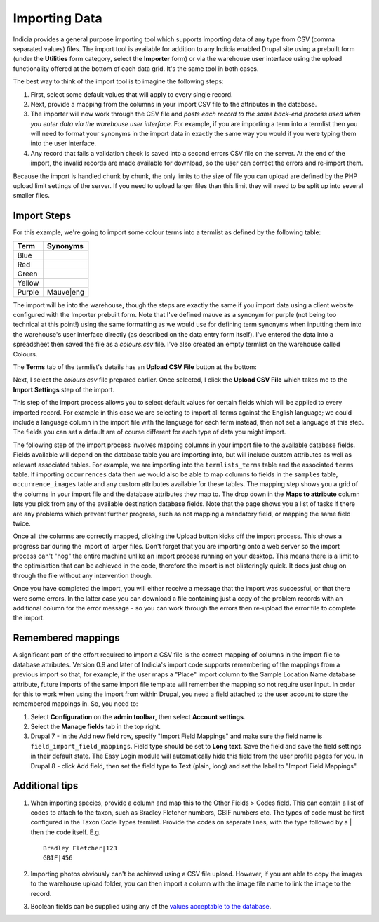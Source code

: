 **************
Importing Data
**************

Indicia provides a general purpose importing tool which supports importing
data of any type from CSV (comma separated values) files. The import tool is
available for addition to any Indicia enabled Drupal site using a prebuilt form
(under the **Utilities** form category, select the **Importer** form) or
via the warehouse user interface using the upload functionality offered at the
bottom of each data grid. It's the same tool in both cases.

The best way to think of the import tool is to imagine the following steps:

#. First, select some default values that will apply to every single record.
#. Next, provide a mapping from the columns in your import CSV file to the
   attributes in the database.
#. The importer will now work through the CSV file and *posts each record to the
   same back-end process used when you enter data via the warehouse user
   interface*. For example, if you are importing a term into a termlist then
   you will need to format your synonyms in the import data in exactly the same
   way you would if you were typing them into the user interface.
#. Any record that fails a validation check is saved into a second errors CSV
   file on the server. At the end of the import, the invalid records are made
   available for download, so the user can correct the errors and re-import
   them.

Because the import is handled chunk by chunk, the only limits to the size of
file you can upload are defined by the PHP upload limit settings of the server.
If you need to upload larger files than this limit they will need to be split
up into several smaller files.

Import Steps
============

For this example, we're going to import some colour terms into a termlist as defined by
the following table:

====== =========
Term   Synonyms
====== =========
Blue
Red
Green
Yellow
Purple Mauve|eng
====== =========

The import will be into the warehouse, though the steps are exactly the same if you import
data using a client website configured with the Importer prebuilt form. Note that I've
defined mauve as a synonym for purple (not being too technical at this point!) using the
same formatting as we would use for defining term synonyms when inputting them into the
warehouse's user interface directly (as described on the data entry form itself). I've
entered the data into a spreadsheet then saved the file as a *colours.csv* file. I've also
created an empty termlist on the warehouse called Colours.

The **Terms** tab of the termlist's details has an **Upload CSV File** button at the
bottom:

.. image:: ../images/screenshots/warehouse/termlist-empty-colours.png
  :width: 700px
  :alt: The empty Colours termlist ready for uploading.

Next, I select the *colours.csv* file prepared earlier. Once selected, I click the
**Upload CSV File** which takes me to the **Import Settings** step of the import.

.. image:: ../images/screenshots/warehouse/termlist-import-settings.png
  :width: 700px
  :alt: The empty Colours termlist ready for uploading.

This step of the import process allows you to select default values for certain fields
which will be applied to every imported record. For example in this case we are selecting
to import all terms against the English language; we could include a language column in
the import file with the language for each term instead, then not set a language at this
step. The fields you can set a default are of course different for each type of data you
might import.

The following step of the import process involves mapping columns in your import file to
the available database fields. Fields available will depend on the database table you are
importing into, but will include custom attributes as well as relevant associated tables.
For example, we are importing into the ``termlists_terms`` table and the associated
``terms`` table. If importing ``occurrences`` data then we would also be able to map
columns to fields in the ``samples`` table, ``occurrence_images`` table and any custom
attributes available for these tables. The mapping step shows you a grid of the columns in
your import file and the database attributes they map to. The drop down in the **Maps to
attribute** column lets you pick from any of the available destination database fields.
Note that the page shows you a list of tasks if there are any problems which prevent
further progress, such as not mapping a mandatory field, or mapping the same field twice.

.. image:: ../images/screenshots/warehouse/termlist-import-mapping.png
  :width: 700px
  :alt: Mapping import columns to database fields.

Once all the columns are correctly mapped, clicking the Upload button kicks off the import
process. This shows a progress bar during the import of larger files. Don't forget that
you are importing onto a web server so the import process can't "hog" the entire machine
unlike an import process running on your desktop. This means there is a limit to the
optimisation that can be achieved in the code, therefore the import is not blisteringly
quick. It does just chug on through the file without any intervention though.

Once you have completed the import, you will either receive a message that the import was
successful, or that there were some errors. In the latter case you can download a file
containing just a copy of the problem records with an additional column for the error
message - so you can work through the errors then re-upload the error file to complete
the import.

Remembered mappings
===================

A significant part of the effort required to import a CSV file is the correct mapping
of columns in the import file to database attributes. Version 0.9 and later of
Indicia's import code supports remembering of the mappings from a previous import so
that, for example, if the user maps a "Place" import column to the Sample Location Name
database attribute, future imports of the same import file template will remember the
mapping so not require user input. In order for this to work when using the import from
within Drupal, you need a field attached to the user account to store the remembered
mappings in. So, you need to:

#. Select **Configuration** on the **admin toolbar**, then select **Account settings**.
#. Select the **Manage fields** tab in the top right.
#. Drupal 7 - In the Add new field row, specify "Import Field Mappings" and make sure the
   field name is ``field_import_field_mappings``. Field type should be set to **Long
   text**. Save the field and save the field settings in their default state. The Easy
   Login module will automatically hide this field from the user profile pages for you.
   In Drupal 8 - click Add field, then set the field type to Text (plain, long) and set
   the label to "Import Field Mappings".

Additional tips
===============

#. When importing species, provide a column and map this to the Other Fields > Codes
   field. This can contain a list of codes to attach to the taxon, such as Bradley
   Fletcher numbers, GBIF numbers etc. The types of code must be first configured in the
   Taxon Code Types termlist. Provide the codes on separate lines, with the type followed
   by a | then the code itself. E.g. ::

     Bradley Fletcher|123
     GBIF|456

#. Importing photos obviously can't be achieved using a CSV file upload. However, if you
   are able to copy the images to the warehouse upload folder, you can then import a
   column with the image file name to link the image to the record.

#. Boolean fields can be supplied using any of the `values acceptable to the 
   database <https://www.postgresql.org/docs/current/datatype-boolean.html>`_. 